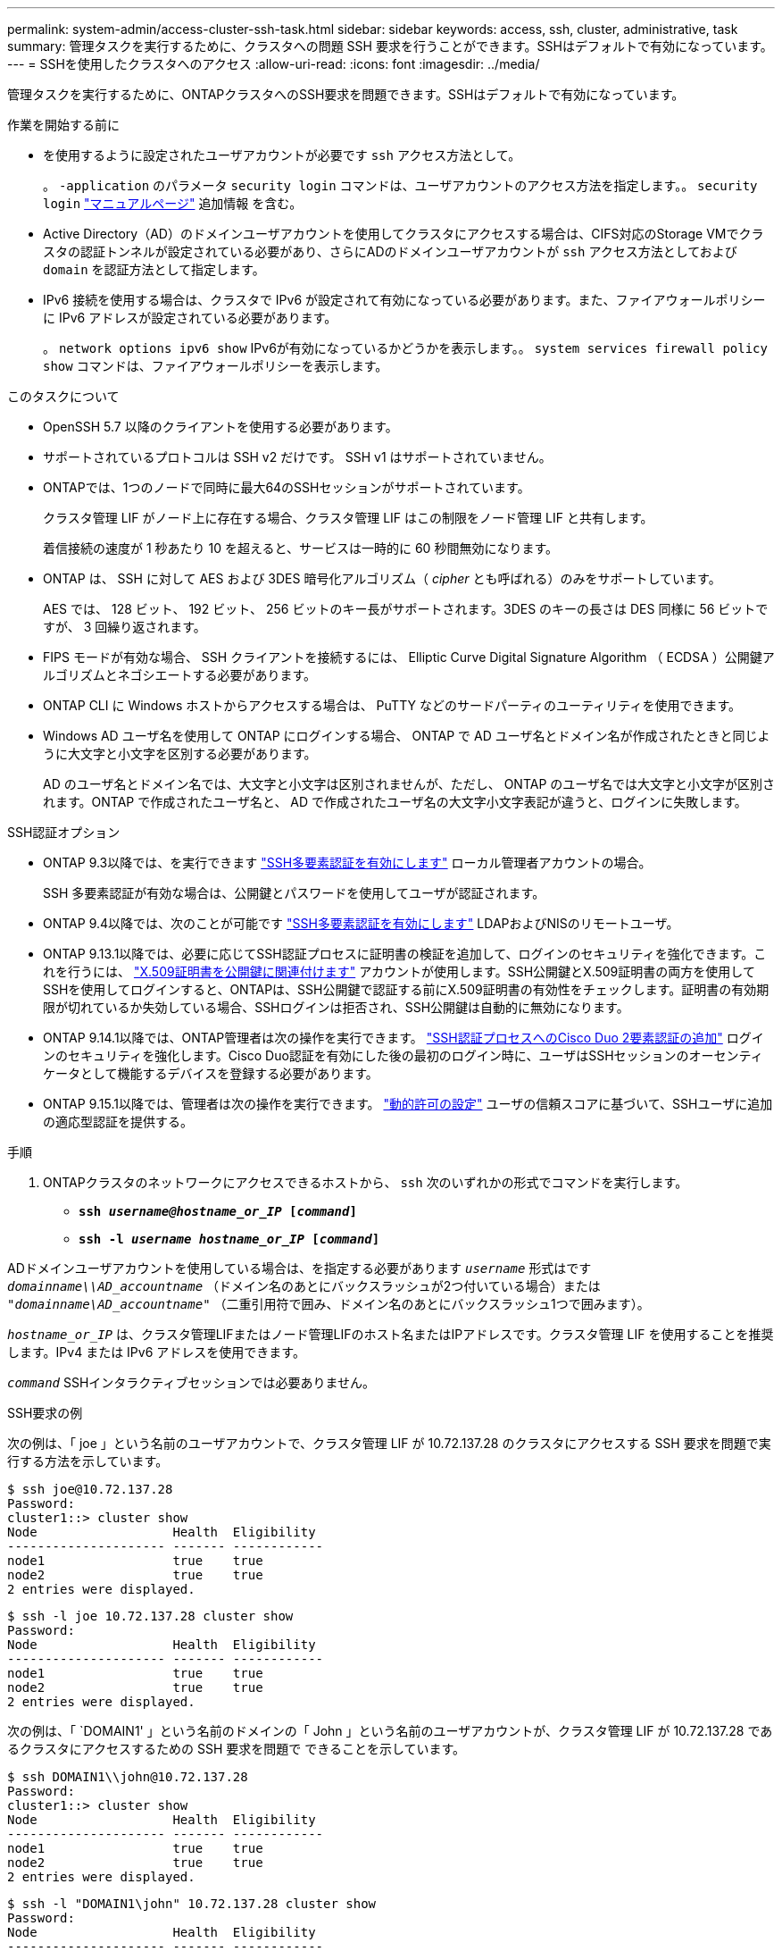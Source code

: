 ---
permalink: system-admin/access-cluster-ssh-task.html 
sidebar: sidebar 
keywords: access, ssh, cluster, administrative, task 
summary: 管理タスクを実行するために、クラスタへの問題 SSH 要求を行うことができます。SSHはデフォルトで有効になっています。 
---
= SSHを使用したクラスタへのアクセス
:allow-uri-read: 
:icons: font
:imagesdir: ../media/


[role="lead"]
管理タスクを実行するために、ONTAPクラスタへのSSH要求を問題できます。SSHはデフォルトで有効になっています。

.作業を開始する前に
* を使用するように設定されたユーザアカウントが必要です `ssh` アクセス方法として。
+
。 `-application` のパラメータ `security login` コマンドは、ユーザアカウントのアクセス方法を指定します。。 `security login` https://docs.netapp.com/us-en/ontap-cli/security-login-create.html#description["マニュアルページ"^] 追加情報 を含む。

* Active Directory（AD）のドメインユーザアカウントを使用してクラスタにアクセスする場合は、CIFS対応のStorage VMでクラスタの認証トンネルが設定されている必要があり、さらにADのドメインユーザアカウントが `ssh` アクセス方法としておよび `domain` を認証方法として指定します。
* IPv6 接続を使用する場合は、クラスタで IPv6 が設定されて有効になっている必要があります。また、ファイアウォールポリシーに IPv6 アドレスが設定されている必要があります。
+
。 `network options ipv6 show` IPv6が有効になっているかどうかを表示します。。 `system services firewall policy show` コマンドは、ファイアウォールポリシーを表示します。



.このタスクについて
* OpenSSH 5.7 以降のクライアントを使用する必要があります。
* サポートされているプロトコルは SSH v2 だけです。 SSH v1 はサポートされていません。
* ONTAPでは、1つのノードで同時に最大64のSSHセッションがサポートされています。
+
クラスタ管理 LIF がノード上に存在する場合、クラスタ管理 LIF はこの制限をノード管理 LIF と共有します。

+
着信接続の速度が 1 秒あたり 10 を超えると、サービスは一時的に 60 秒間無効になります。

* ONTAP は、 SSH に対して AES および 3DES 暗号化アルゴリズム（ _cipher_ とも呼ばれる）のみをサポートしています。
+
AES では、 128 ビット、 192 ビット、 256 ビットのキー長がサポートされます。3DES のキーの長さは DES 同様に 56 ビットですが、 3 回繰り返されます。

* FIPS モードが有効な場合、 SSH クライアントを接続するには、 Elliptic Curve Digital Signature Algorithm （ ECDSA ）公開鍵アルゴリズムとネゴシエートする必要があります。
* ONTAP CLI に Windows ホストからアクセスする場合は、 PuTTY などのサードパーティのユーティリティを使用できます。
* Windows AD ユーザ名を使用して ONTAP にログインする場合、 ONTAP で AD ユーザ名とドメイン名が作成されたときと同じように大文字と小文字を区別する必要があります。
+
AD のユーザ名とドメイン名では、大文字と小文字は区別されませんが、ただし、 ONTAP のユーザ名では大文字と小文字が区別されます。ONTAP で作成されたユーザ名と、 AD で作成されたユーザ名の大文字小文字表記が違うと、ログインに失敗します。



.SSH認証オプション
* ONTAP 9.3以降では、を実行できます link:../authentication/setup-ssh-multifactor-authentication-task.html["SSH多要素認証を有効にします"^] ローカル管理者アカウントの場合。
+
SSH 多要素認証が有効な場合は、公開鍵とパスワードを使用してユーザが認証されます。

* ONTAP 9.4以降では、次のことが可能です link:../authentication/grant-access-nis-ldap-user-accounts-task.html["SSH多要素認証を有効にします"^] LDAPおよびNISのリモートユーザ。
* ONTAP 9.13.1以降では、必要に応じてSSH認証プロセスに証明書の検証を追加して、ログインのセキュリティを強化できます。これを行うには、 link:../authentication/manage-ssh-public-keys-and-certificates.html["X.509証明書を公開鍵に関連付けます"^] アカウントが使用します。SSH公開鍵とX.509証明書の両方を使用してSSHを使用してログインすると、ONTAPは、SSH公開鍵で認証する前にX.509証明書の有効性をチェックします。証明書の有効期限が切れているか失効している場合、SSHログインは拒否され、SSH公開鍵は自動的に無効になります。
* ONTAP 9.14.1以降では、ONTAP管理者は次の操作を実行できます。 link:../authentication/configure-cisco-duo-mfa-task.html["SSH認証プロセスへのCisco Duo 2要素認証の追加"^] ログインのセキュリティを強化します。Cisco Duo認証を有効にした後の最初のログイン時に、ユーザはSSHセッションのオーセンティケータとして機能するデバイスを登録する必要があります。
* ONTAP 9.15.1以降では、管理者は次の操作を実行できます。 link:../authentication/dynamic-authorization-overview.html["動的許可の設定"^] ユーザの信頼スコアに基づいて、SSHユーザに追加の適応型認証を提供する。


.手順
. ONTAPクラスタのネットワークにアクセスできるホストから、 `ssh` 次のいずれかの形式でコマンドを実行します。
+
** `*ssh _username@hostname_or_IP_ [_command_]*`
** `*ssh -l _username hostname_or_IP_ [_command_]*`




ADドメインユーザアカウントを使用している場合は、を指定する必要があります `_username_` 形式はです `_domainname\\AD_accountname_` （ドメイン名のあとにバックスラッシュが2つ付いている場合）または `"_domainname\AD_accountname_"` （二重引用符で囲み、ドメイン名のあとにバックスラッシュ1つで囲みます）。

`_hostname_or_IP_` は、クラスタ管理LIFまたはノード管理LIFのホスト名またはIPアドレスです。クラスタ管理 LIF を使用することを推奨します。IPv4 または IPv6 アドレスを使用できます。

`_command_` SSHインタラクティブセッションでは必要ありません。

.SSH要求の例
次の例は、「 joe 」という名前のユーザアカウントで、クラスタ管理 LIF が 10.72.137.28 のクラスタにアクセスする SSH 要求を問題で実行する方法を示しています。

[listing]
----
$ ssh joe@10.72.137.28
Password:
cluster1::> cluster show
Node                  Health  Eligibility
--------------------- ------- ------------
node1                 true    true
node2                 true    true
2 entries were displayed.
----
[listing]
----
$ ssh -l joe 10.72.137.28 cluster show
Password:
Node                  Health  Eligibility
--------------------- ------- ------------
node1                 true    true
node2                 true    true
2 entries were displayed.
----
次の例は、「 `DOMAIN1' 」という名前のドメインの「 John 」という名前のユーザアカウントが、クラスタ管理 LIF が 10.72.137.28 であるクラスタにアクセスするための SSH 要求を問題で できることを示しています。

[listing]
----
$ ssh DOMAIN1\\john@10.72.137.28
Password:
cluster1::> cluster show
Node                  Health  Eligibility
--------------------- ------- ------------
node1                 true    true
node2                 true    true
2 entries were displayed.
----
[listing]
----
$ ssh -l "DOMAIN1\john" 10.72.137.28 cluster show
Password:
Node                  Health  Eligibility
--------------------- ------- ------------
node1                 true    true
node2                 true    true
2 entries were displayed.
----
次の例は、「 joe 」という名前のユーザアカウントで SSH MFA 要求を問題で実行し、クラスタ管理 LIF が 10.72.137.32 のクラスタにアクセスする方法を示しています。

[listing]
----
$ ssh joe@10.72.137.32
Authenticated with partial success.
Password:
cluster1::> cluster show
Node                  Health  Eligibility
--------------------- ------- ------------
node1                 true    true
node2                 true    true
2 entries were displayed.
----
.関連情報
link:../authentication/index.html["管理者認証と RBAC"]
